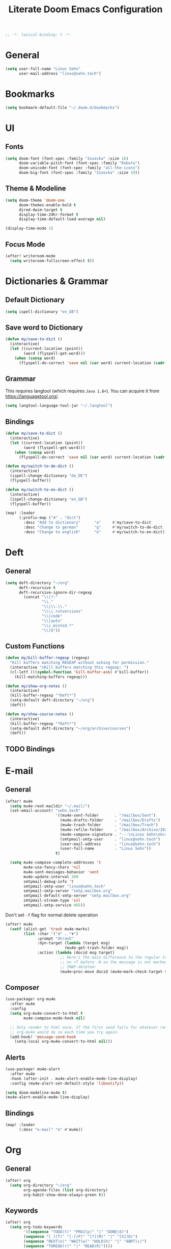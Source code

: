#+TITLE: Literate Doom Emacs Configuration
#+options: toc:nil
#+startup: overview
#+begin_src emacs-lisp
;; -*- lexical-binding: t -*-
#+end_src

* General
#+begin_src emacs-lisp :tangle yes
(setq user-full-name "Linus Sehn"
      user-mail-address "linus@sehn.tech")
#+end_src
* Bookmarks
#+begin_src emacs-lisp :tangle yes
(setq bookmark-default-file "~/.doom.d/bookmarks")
#+end_src
* UI
** Fonts
#+begin_src emacs-lisp :tangle yes
(setq doom-font (font-spec :family "Iosevka" :size 16)
      doom-variable-pitch-font (font-spec :family "Roboto")
      doom-unicode-font (font-spec :family "all-the-icons")
      doom-big-font (font-spec :family "Iosevka" :size 19))
#+end_src
** Theme & Modeline
#+begin_src emacs-lisp :tangle yes
(setq doom-theme 'doom-one
      doom-themes-enable-bold t
      dired-dwim-target t
      display-time-24hr-format t
      display-time-default-load-average nil)

(display-time-mode 1)
#+end_src
** Focus Mode
#+begin_src emacs-lisp :tangle yes
(after! writeroom-mode
  (setq writeroom-fullscreen-effect t))
#+end_src
* Dictionaries & Grammar
** Default Dictionary
#+begin_src emacs-lisp :tangle yes
(setq ispell-dictionary "en_GB")
#+end_src
** Save word to Dictionary
#+begin_src emacs-lisp :tangle yes
(defun my/save-to-dict ()
  (interactive)
  (let ((current-location (point))
        (word (flyspell-get-word)))
    (when (consp word)
      (flyspell-do-correct 'save nil (car word) current-location (cadr word) (caddr word) current-location))))
#+end_src
** Grammar
This requires langtool (which requires =Java 1.8+=). You can acquire it from
https://languagetool.org/.

#+begin_src emacs-lisp :tangle yes
(setq langtool-language-tool-jar "~/.langtool")
#+end_src
** Bindings
#+begin_src emacs-lisp :tangle yes
(defun my/save-to-dict ()
  (interactive)
  (let ((current-location (point))
        (word (flyspell-get-word)))
    (when (consp word)
      (flyspell-do-correct 'save nil (car word) current-location (cadr word) (caddr word) current-location))))

(defun my/switch-to-de-dict ()
  (interactive)
  (ispell-change-dictionary "de_DE")
  (flyspell-buffer))

(defun my/switch-to-en-dict ()
  (interactive)
  (ispell-change-dictionary "en_GB")
  (flyspell-buffer))

(map! :leader
      (:prefix-map ("d" . "dict")
        :desc "Add to dictionary"      "a"     #'my/save-to-dict
        :desc "Change to german"       "g"     #'my/switch-to-de-dict
        :desc "Change to english"      "e"     #'my/switch-to-en-dict))
#+end_src
* Deft
** General
#+begin_src emacs-lisp :tangle yes
(setq deft-directory "~/org"
      deft-recursive t
      deft-recursive-ignore-dir-regexp
        (concat "\\(?:"
                "\\."
                "\\|\\.\\."
                "\\\|.+stversions"
                "\\|code"
                "\\|auto"
                "\\|_minted.*"
                "\\)$"))
#+end_src
** Custom Functions
#+begin_src emacs-lisp :tangle yes
(defun my/kill-buffer-regexp (regexp)
  "Kill buffers matching REGEXP without asking for permission."
  (interactive "sKill buffers matching this regexp: ")
  (cl-letf (((symbol-function 'kill-buffer-ask) #'kill-buffer))
    (kill-matching-buffers regexp)))

(defun my/show-org-notes ()
  (interactive)
  (kill-buffer-regexp "*Deft*")
  (setq-default deft-directory "~/org")
  (deft))

(defun my/show-course-notes ()
  (interactive)
  (kill-buffer-regexp "*Deft*")
  (setq-default deft-directory "~/org/archive/courses")
  (deft))
#+end_src
** TODO Bindings
* E-mail
** General
#+begin_src emacs-lisp :tangle yes
(after! mu4e
  (setq mu4e-root-maildir "~/.mail/")
  (set-email-account! "sehn.tech"
                      '((mu4e-sent-folder       . "/mailbox/Sent")
                        (mu4e-drafts-folder     . "/mailbox/Drafts")
                        (mu4e-trash-folder      . "/mailbox/Trash")
                        (mu4e-refile-folder     . "/mailbox/Archive/2020")
                        (mu4e-compose-signature . "---\nLinus Sehn\nGraduate Student | International Relations and Computer Science\nFU Berlin, HU Berlin, Uni Potsdam\nlinus@sehn.tech | https://sehn.tech")
                        (smtpmail-smtp-user     . "linus@sehn.tech")
                        (user-mail-address      . "linus@sehn.tech")
                        (user-full-name         . "Linus Sehn"))
                      t)

  (setq mu4e-compose-complete-addresses 't
        mu4e-use-fancy-chars 'nil
        mu4e-sent-messages-behavior 'sent
        mu4e-update-interval 300
        smtpmail-debug-info 't
        smtpmail-smtp-user "linus@sehn.tech"
        smtpmail-smtp-server "smtp.mailbox.org"
        smtpmail-default-smtp-server "smtp.mailbox.org"
        smtpmail-stream-type 'ssl
        smtpmail-smtp-service 465))

#+end_src

Don't set =-T= flag for normal delete operation
#+begin_src emacs-lisp :tangle yes
(after! mu4e
  (setf (alist-get 'trash mu4e-marks)
        (list :char '("d" . "▼")
              :prompt "dtrash"
              :dyn-target (lambda (target msg)
                          (mu4e-get-trash-folder msg))
              :action (lambda (docid msg target)
                        ;; Here's the main difference to the regular trash mark,
                        ;; no +T before -N so the message is not marked as
                        ;; IMAP-deleted:
                        (mu4e~proc-move docid (mu4e~mark-check-target target) "-N")))))
#+end_src
** Composer
#+begin_src emacs-lisp :tangle yes
(use-package! org-mu4e
  :after mu4e
  :config
  (setq org-mu4e-convert-to-html t
        mu4e-compose-mode-hook nil)

  ;; Only render to html once. If the first send fails for whatever reason,
  ;; org-mu4e would do so each time you try again.
  (add-hook! 'message-send-hook
    (setq-local org-mu4e-convert-to-html nil)))
#+end_src
** Alerts
#+begin_src emacs-lisp :tangle yes
(use-package! mu4e-alert
  :after mu4e
  :hook (after-init . mu4e-alert-enable-mode-line-display)
  :config (mu4e-alert-set-default-style 'libnotify))

(setq doom-modeline-mu4e t)
(mu4e-alert-enable-mode-line-display)
#+end_src
** Bindings
#+begin_src emacs-lisp :tangle yes
(map! :leader
      (:desc "e-mail" "e" #'mu4e))
#+end_src
* Org
** General
#+begin_src emacs-lisp :tangle yes
(after! org
  (setq org-directory "~/org"
        org-agenda-files (list org-directory)
        org-habit-show-done-always-green t))
#+end_src

** Keywords
#+begin_src emacs-lisp :tangle yes
(after! org
  (setq org-todo-keywords
        '((sequence "TODO(t)" "PROJ(p)" "|" "DONE(d)")
        (sequence "[ ](T)" "[-](P)" "[?](M)" "|" "[X](D)")
        (sequence "NEXT(n)" "WAIT(w)" "HOLD(h)" "|" "ABRT(c)")
        (sequence "TOREAD(r)" "|" "READ(R)"))))
#+end_src
** Capture Templates
#+begin_src emacs-lisp :tangle yes
(after! org
  (setq org-capture-templates
      '(("t" "TODO" entry
        (file+headline "~/org/actions.org" "Other")
        "* TODO [#A] %?\n%a\n")
        ("a" "APPOINTMENT" entry
        (file+headline "~/org/calendar.org" "Appointments")
        "* %?\n%(org-insert-time-stamp (org-read-date nil t \"+0d\"))\n%a\n")
        ("d" "DISTRACTION" entry
        (file "~/org/distractions.org")
        "* %?\n%T\n** What was I doing\n** What was the trigger?"))
      ))
#+end_src
** Clocking
#+begin_src emacs-lisp :tangle yes
(setq org-clock-mode-line-total 'today)
#+end_src
** Clock Budget
#+begin_src emacs-lisp :tangle yes
(use-package! org-clock-budget
  :config
  ;; set colors for different budget exhaustion states
  (setq org-clock-budget-ratio-faces '((1.0 hydra-face-red)
                                       (0.95 font-lock-type-face)
                                       (0.5 ivy-confirm-face)
                                       (0.0 font-lock-keyword-face))
  ;; set time-format to h:mm
        org-duration-format (quote h:mm))
  ;; make popup-buffer larger
  (set-popup-rule! "^\\*Org clock budget report" :size 0.35 :quit nil))

;; some custom functions for displaying
(defun show-yearly-clock-budget ()
  "Show yearly org-clock budget"
  (interactive)
  (setq org-clock-budget-intervals '(("BUDGET_YEAR" org-clock-budget-interval-this-year)))
  (org-clock-budget-report)
  )

(defun show-monthly-clock-budget ()
  "Show monthly org-clock budget"
  (interactive)
  (setq org-clock-budget-intervals '(("BUDGET_MONTH" org-clock-budget-interval-this-month)))
  (org-clock-budget-report)
  )

(defun show-weekly-clock-budget ()
  "Show yearly org-clock budget"
  (interactive)
  (setq org-clock-budget-intervals '(("BUDGET_WEEK" org-clock-budget-interval-this-week)))
  (org-clock-budget-report)
  )

(map! :map org-mode-map
      (:localleader
        :desc "Show yearly budget"     "y"     #'show-yearly-clock-budget
        :desc "Show monthly budget"    "m"     #'show-monthly-clock-budget
        :desc "Show weekly budget"     "w"     #'show-weekly-clock-budget
        ))
#+end_src
** CalDav
#+begin_src emacs-lisp :tangle yes
(use-package! org-caldav
  :after org
  :init
  (setq org-caldav-url "https://dav.mailbox.org/caldav"
        org-caldav-calendar-id "Y2FsOi8vMC80NQ"
        org-caldav-inbox "~/org/caldav.org"
        org-caldav-files '("~/org/calendar.org"
                           "~/org/actions.org"
                           "~/org/someday.org"))
  :config
  (setq org-icalendar-timezone "Europe/Berlin"
        org-icalendar-alarm-time 15
        org-icalendar-include-todo t
        org-icalendar-use-deadline '(event-if-todo event-if-not-todo todo-due)
        org-icalendar-use-scheduled '(todo-start event-if-todo event-if-not-todo)
        org-icalendar-exclude-tags '("weekly" "daily" "monthly")
        org-caldav-exclude-tags '("weekly" "daily" "monthly")))
#+end_src
** Agenda
#+begin_src emacs-lisp :tangle yes
(use-package! org-super-agenda
  :after org-agenda
  :init
  (setq org-agenda-window-setup 'current-window)
  (setq org-agenda-start-day "+0d")
  (setq org-agenda-span 'day)
  (setq org-agenda-skip-scheduled-if-done t)
  (setq org-agenda-skip-deadline-if-done t)
  (setq org-agenda-start-on-weekday nil)
  (setq org-agenda-dim-blocked-tasks nil) ;; makes main tasks visible in agenda-view
  (setq org-agenda-files '("~/org/actions.org"
                           "~/org/cs.org"
                          "~/org/strategy.org"
                          "~/org/reading.org"
                          "~/org/watching.org"
                          "~/org/calendar.org"
                          "~/org/outreach.org"
                          "~/org/caldav.org"))
  (setq org-super-agenda-groups '((:name "Today"
                                         :time-grid t)
                                  (:name "Overdue"
                                         :deadline past)
                                  (:name "Due today"
                                          :deadline today)
                                  (:name "Due soon"
                                          :deadline future)
                                  (:name "Habits"
                                         :habit t)
                                  (:name "Reschedule or start"
                                         :scheduled past)
                                  (:name "Start today"
                                          :scheduled today)
                                  (:name "Start soon"
                                          :scheduled future)
                                  ))
    :config
    (org-super-agenda-mode))
#+end_src
** Bindings
#+begin_src emacs-lisp :tangle yes
(map! :map org-mode-map
      (:localleader
        :desc "Hide property drawers"  "p"     #'my/org-cycle-hide-properties-everywhere
        :desc "Show yearly budget"     "y"     #'show-yearly-clock-budget
        :desc "Show monthly budget"    "m"     #'show-monthly-clock-budget
        :desc "Show weekly budget"     "w"     #'show-weekly-clock-budget
        ))
#+end_src
* Bibliography Management and Referencing
** LaTeX-specific
#+begin_src emacs-lisp :tangle yes
(setq reftex-default-bibliography "~/Library/.bib/library.bib")
#+end_src
** BibTex Completion
#+begin_src emacs-lisp :tangle yes
(after! bibtex-completion
  (setq bibtex-completion-bibliography
        '("~/Library/.bib/library.bib"
          "~/Library/.bib/platform_state_surveillance.bib")
        bibtex-completion-library-path "~/Library/"
        bibtex-completion-pdf-field "file"
        bibtex-completion-notes-path "~/Projects/personal-website/content/post/"
        bibtex-completion-notes-extension ".md"
        bibtex-completion-notes-template-multiple-files (format "---\ntitle: \"${title} (${author-or-editor} ${year})\"\n")))
#+end_src
** Org-Ref
#+begin_src emacs-lisp :tangle yes
(use-package! org-ref
  :config
  (setq reftex-default-bibliography
        '("~/Library/.bib/library.bib"
          "~/Library/.bib/platform_state_surveillance.bib")
        org-ref-default-bibliography
        '("~/Library/.bib/library.bib"
          "~/Library/.bib/platform_state_surveillance.bib")
        org-ref-pdf-directory '("~/Library")
        org-ref-bibliography-notes "~/Projects/personal-website/content/post/summaries.org"
        org-ref-default-citation-link "autocite"
        org-ref-cite-types '("autocite" "textcite" "autocites" "textcites" "fullcite"))

  (setq org-ref-notes-function
        (lambda (thekey)
          (let ((bibtex-completion-bibliography (org-ref-find-bibliography)))
            (bibtex-completion-edit-notes
             (list (car (org-ref-get-bibtex-key-and-file thekey))))))))

#+end_src

#+begin_src emacs-lisp :tangle yes
(org-ref-ivy-cite-completion)
#+end_src
** Bindings
#+begin_src emacs-lisp :tangle yes
(map! :map org-ref-ivy-cite-keymap
      :desc "move up"     "C-k"     #'org-ref-ivy-move-up
      )
#+end_src

#+end_src
* Projectile
#+begin_src emacs-lisp :tangle yes
(setq projectile-project-search-path '("~/Projects" "/home/lino"))
#+end_src
* Programming Languages
** Python
#+begin_src emacs-lisp :tangle yes
(setenv "WORKON_HOME" "/home/lino/anaconda3/envs")
(pyvenv-mode 1)
#+end_src
* Mathpix
** Variables
#+begin_src emacs-lisp :tangle yes
(use-package! mathpix
  :custom ((mathpix-app-id "mathpix_sehn_tech_b5ad38")
           (mathpix-app-key "f965173bcdbfec889c20")))
#+end_src
** Bindings
#+begin_src emacs-lisp :tangle yes
(map! :leader
      (:prefix-map ("i" . "insert")
        :desc "Insert math from screen" "m" #'mathpix-screenshot))
#+end_src
* Toggle Fullscreen
#+begin_src emacs-lisp :tangle yes
(toggle-frame-fullscreen)
#+end_src

